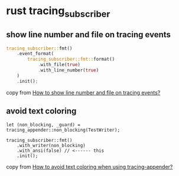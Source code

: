 * rust tracing_subscriber

** show line number and file on tracing events

#+begin_src rust
tracing_subscriber::fmt()
    .event_format(
        tracing_subscriber::fmt::format()
            .with_file(true)
            .with_line_number(true)
    )
    .init();
#+end_src

copy from [[https://stackoverflow.com/questions/72947600/how-to-show-line-number-and-file-on-tracing-events][How to show line number and file on tracing events?]]

** avoid text coloring

#+begin_src shell
let (non_blocking, _guard) = tracing_appender::non_blocking(TestWriter);

tracing_subscriber::fmt()
    .with_writer(non_blocking)
    .with_ansi(false) // <------ this
    .init();
#+end_src

copy from [[https://stackoverflow.com/questions/69424261/how-to-avoid-text-coloring-when-using-tracing-appender][How to avoid text coloring when using tracing-appender?]]

